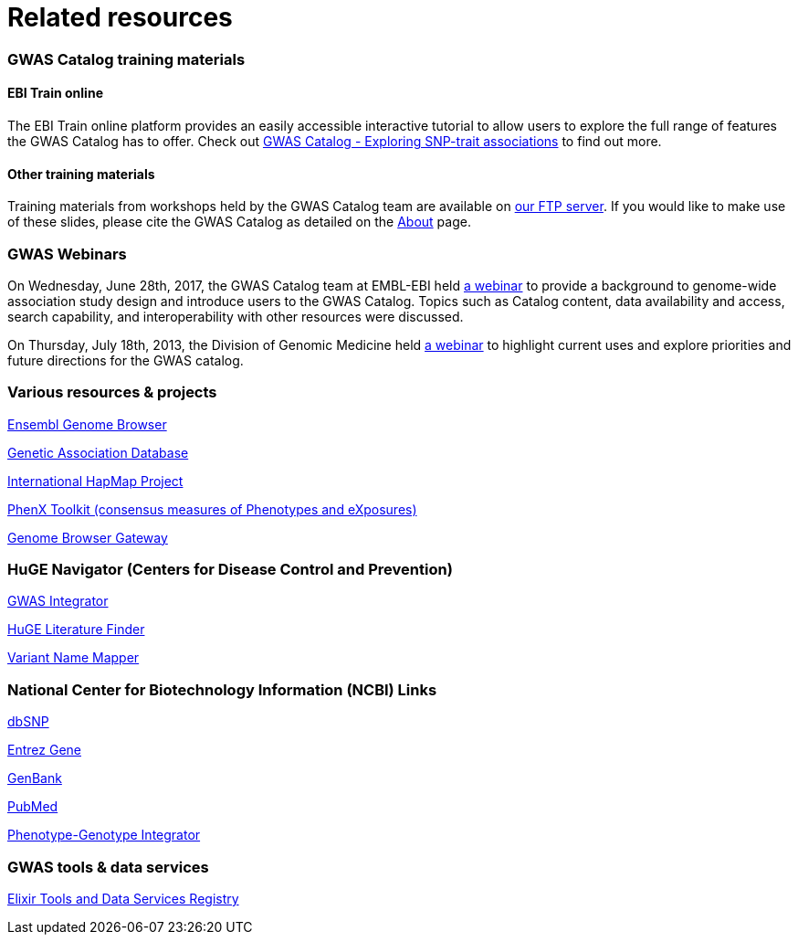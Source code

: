 = Related resources

=== GWAS Catalog training materials

==== EBI Train online

The EBI Train online platform provides an easily accessible interactive tutorial to allow users to explore the full range of features the GWAS Catalog has to offer. Check out link:http://www.ebi.ac.uk/training/online/course/gwas-catalog-exploring-snp-trait-associations[ GWAS Catalog - Exploring SNP-trait associations] to find out more.


==== Other training materials

Training materials from workshops held by the GWAS Catalog team are available on link:ftp://ftp.ebi.ac.uk/pub/databases/gwas/training_materials/[ our FTP server]. If you would like to make use of these slides, please cite the GWAS Catalog as detailed on the link:about[About] page.

=== GWAS Webinars

On Wednesday, June 28th, 2017, the GWAS Catalog team at EMBL-EBI held http://www.ebi.ac.uk/training/online/course/nhgri-ebi-gwas-catalog-curated-resource-snp-trait-associations[a webinar] to provide a background to genome-wide association study design and introduce users to the GWAS Catalog. Topics such as Catalog content, data availability and access, search capability, and interoperability with other resources were discussed.

On Thursday, July 18th, 2013, the Division of Genomic Medicine held http://www.genome.gov/27554296[a webinar] to highlight current uses and explore  priorities and future directions for the GWAS catalog.


=== Various resources & projects
http://www.ensembl.org[Ensembl Genome Browser]

//http://www.gen2phen.org/[GEN2PHEN Project]

http://geneticassociationdb.nih.gov/[Genetic Association Database]

http://www.hapmap.org/[International HapMap Project]

http://www.phenxtoolkit.org[PhenX Toolkit (consensus measures of Phenotypes and eXposures)]

http://genome.ucsc.edu/cgi-bin/hgGateway[Genome Browser Gateway]


=== HuGE Navigator (Centers for Disease Control and Prevention)
https://phgkb.cdc.gov/PHGKB/hNHome.action[GWAS Integrator]

https://phgkb.cdc.gov/PHGKB/startPagePubLit.action[HuGE Literature Finder]

https://phgkb.cdc.gov/PHGKB/startPageMapper.action[Variant Name Mapper]


=== National Center for Biotechnology Information (NCBI) Links
http://www.ncbi.nlm.nih.gov/projects/SNP/[dbSNP]

http://www.ncbi.nlm.nih.gov/sites/entrez?db=gene[Entrez Gene]

http://www.ncbi.nlm.nih.gov/Genbank/[GenBank]

http://www.ncbi.nlm.nih.gov/sites/entrez/[PubMed]

http://www.ncbi.nlm.nih.gov/gap/PheGenIUCSC[Phenotype-Genotype Integrator]


=== GWAS tools & data services
https://bio.tools/?page=1&q=GWAS%20study&sort=score&ord=desc[Elixir Tools and Data Services Registry]
